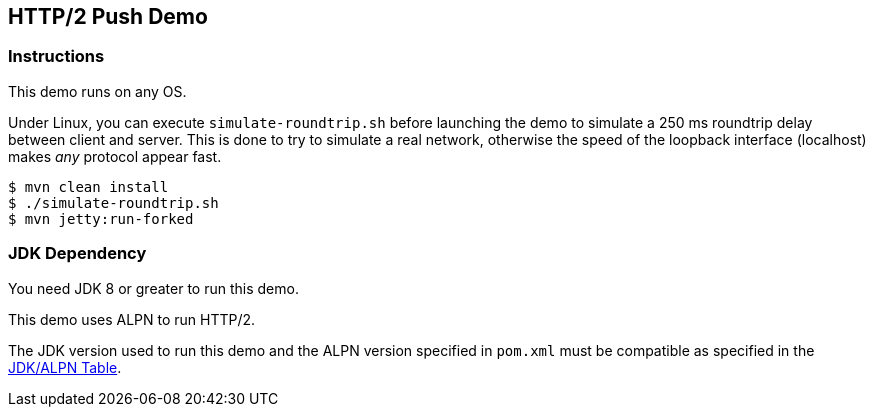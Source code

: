 
== HTTP/2 Push Demo

=== Instructions

This demo runs on any OS.

Under Linux, you can execute `simulate-roundtrip.sh` before launching 
the demo to simulate a 250 ms roundtrip delay between client and server.
This is done to try to simulate a real network, otherwise the speed of
the loopback interface (localhost) makes _any_ protocol appear fast. 

[source,bash]
----
$ mvn clean install
$ ./simulate-roundtrip.sh
$ mvn jetty:run-forked
----

=== JDK Dependency

You need JDK 8 or greater to run this demo.

This demo uses ALPN to run HTTP/2.

The JDK version used to run this demo and the ALPN version 
specified in `pom.xml` must be compatible as specified in the
https://www.eclipse.org/jetty/documentation/current/alpn-chapter.html#alpn-versions[JDK/ALPN Table].

